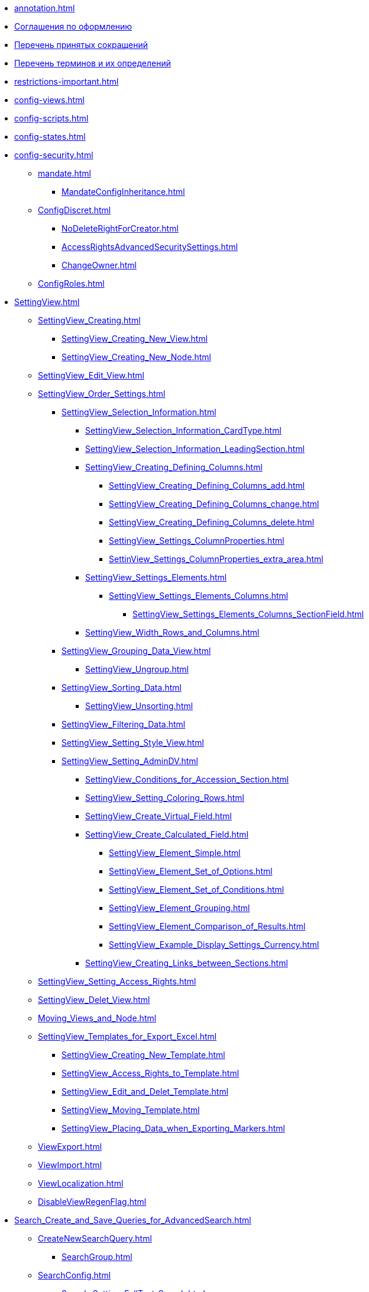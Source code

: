 * xref:annotation.adoc[]
* xref:formatting.adoc[Соглашения по оформлению]
* xref:abbreviations.adoc[Перечень принятых сокращений]
* xref:terms.adoc[Перечень терминов и их определений]
* xref:restrictions-important.adoc[]
* xref:config-views.adoc[]
* xref:config-scripts.adoc[]
* xref:config-states.adoc[]
* xref:config-security.adoc[]
** xref:mandate.adoc[]
*** xref:MandateConfigInheritance.adoc[]
** xref:ConfigDiscret.adoc[]
*** xref:NoDeleteRightForCreator.adoc[]
*** xref:AccessRightsAdvancedSecuritySettings.adoc[]
*** xref:ChangeOwner.adoc[]
** xref:ConfigRoles.adoc[]
* xref:SettingView.adoc[]
** xref:SettingView_Creating.adoc[]
*** xref:SettingView_Creating_New_View.adoc[]
*** xref:SettingView_Creating_New_Node.adoc[]
** xref:SettingView_Edit_View.adoc[]
** xref:SettingView_Order_Settings.adoc[]
*** xref:SettingView_Selection_Information.adoc[]
**** xref:SettingView_Selection_Information_CardType.adoc[]
**** xref:SettingView_Selection_Information_LeadingSection.adoc[]
**** xref:SettingView_Creating_Defining_Columns.adoc[]
***** xref:SettingView_Creating_Defining_Columns_add.adoc[]
***** xref:SettingView_Creating_Defining_Columns_change.adoc[]
***** xref:SettingView_Creating_Defining_Columns_delete.adoc[]
***** xref:SettingView_Settings_ColumnProperties.adoc[]
***** xref:SettinView_Settings_ColumnProperties_extra_area.adoc[]
**** xref:SettingView_Settings_Elements.adoc[]
***** xref:SettingView_Settings_Elements_Columns.adoc[]
****** xref:SettingView_Settings_Elements_Columns_SectionField.adoc[]
**** xref:SettingView_Width_Rows_and_Columns.adoc[]
*** xref:SettingView_Grouping_Data_View.adoc[]
**** xref:SettingView_Ungroup.adoc[]
*** xref:SettingView_Sorting_Data.adoc[]
**** xref:SettingView_Unsorting.adoc[]
*** xref:SettingView_Filtering_Data.adoc[]
*** xref:SettingView_Setting_Style_View.adoc[]
*** xref:SettingView_Setting_AdminDV.adoc[]
**** xref:SettingView_Conditions_for_Accession_Section.adoc[]
**** xref:SettingView_Setting_Coloring_Rows.adoc[]
**** xref:SettingView_Create_Virtual_Field.adoc[]
**** xref:SettingView_Create_Calculated_Field.adoc[]
***** xref:SettingView_Element_Simple.adoc[]
***** xref:SettingView_Element_Set_of_Options.adoc[]
***** xref:SettingView_Element_Set_of_Conditions.adoc[]
***** xref:SettingView_Element_Grouping.adoc[]
***** xref:SettingView_Element_Comparison_of_Results.adoc[]
***** xref:SettingView_Example_Display_Settings_Currency.adoc[]
**** xref:SettingView_Creating_Links_between_Sections.adoc[]
** xref:SettingView_Setting_Access_Rights.adoc[]
** xref:SettingView_Delet_View.adoc[]
** xref:Moving_Views_and_Node.adoc[]
** xref:SettingView_Templates_for_Export_Excel.adoc[]
*** xref:SettingView_Creating_New_Template.adoc[]
*** xref:SettingView_Access_Rights_to_Template.adoc[]
*** xref:SettingView_Edit_and_Delet_Template.adoc[]
*** xref:SettingView_Moving_Template.adoc[]
*** xref:SettingView_Placing_Data_when_Exporting_Markers.adoc[]
** xref:ViewExport.adoc[]
** xref:ViewImport.adoc[]
** xref:ViewLocalization.adoc[]
** xref:DisableViewRegenFlag.adoc[]
* xref:Search_Create_and_Save_Queries_for_AdvancedSearch.adoc[]
** xref:CreateNewSearchQuery.adoc[]
*** xref:SearchGroup.adoc[]
** xref:SearchConfig.adoc[]
*** xref:Search_Setting_FullText_Search.adoc[]
*** xref:Search_Setting_Attributive_Search.adoc[]
**** xref:Search_Formation_Conditions_of_Attributive_Search.adoc[]
***** xref:AttributiveSearch_SearchWords.adoc[]
**** xref:Search_Settings_Configuring_Location.adoc[]
**** xref:Search_Inclusion_in_Search_of_AdditionalNodes.adoc[]
**** xref:Search_Multiple_Values_group_of_Section.adoc[]
**** xref:Search_Multiple_Values_one_Section.adoc[]
*** xref:Search_merge_fulltext_attr_results.adoc[]
*** xref:Search_Setting_Search_Area.adoc[]
*** xref:Search_Limiting_Searches_to_Types_Documents.adoc[]
** xref:Search_Loading_and_Change_Query.adoc[]
** xref:Search_Assigning_Access_Rights_to_Query.adoc[]
** xref:DisableSecurityOnSearch.adoc[]
** xref:Search_Rename_Search_Query.adoc[]
** xref:Search_Delete_Search_Query.adoc[]
** xref:Search_Export_to_Xml.adoc[]
** xref:Search_Import_to_Xml.adoc[]
** xref:SearchLocalization.adoc[]
** xref:DisableSearchRegenFlag.adoc[]
* xref:ConfigKinds.adoc[]
* xref:ConfigBProcess.adoc[]
* xref:ConfigSignAndCrypt.adoc[]
* xref:Localization.adoc[]
